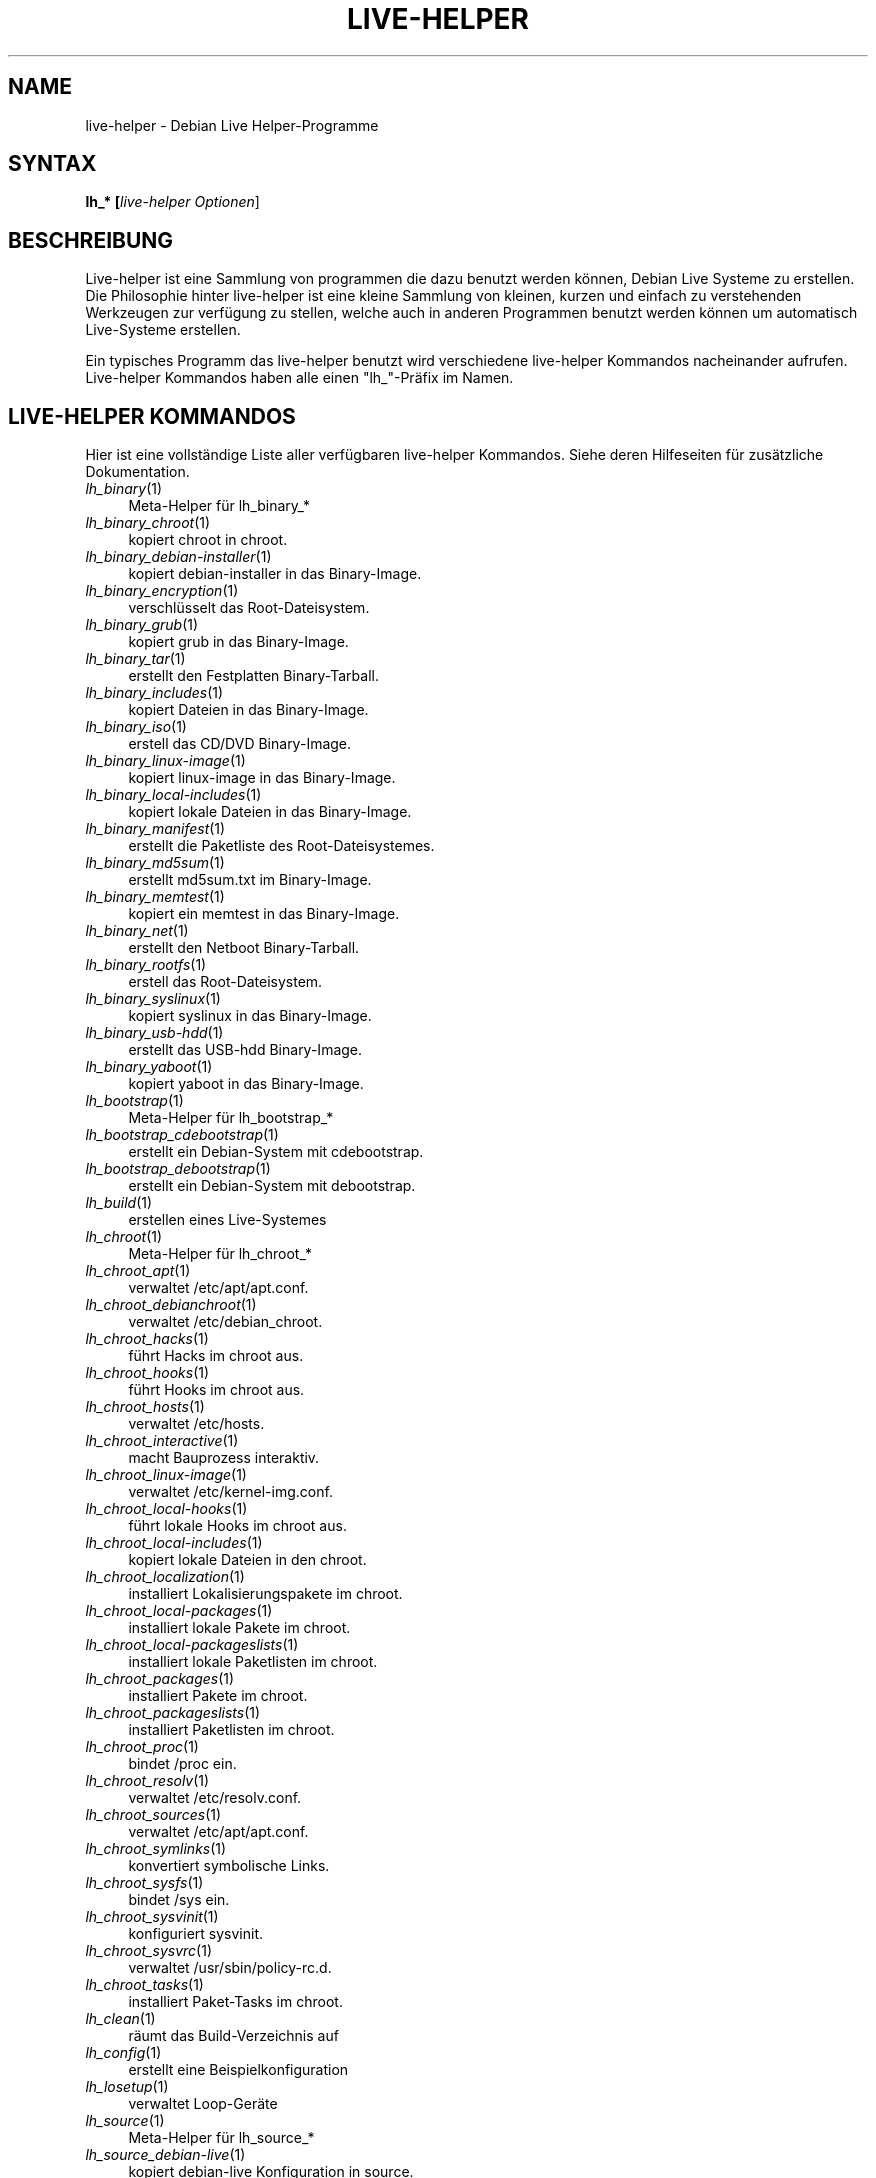 .TH LIVE\-HELPER 7 "15.10.2007" "1.0~a32" "live\-helper"

.SH NAME
live\-helper \- Debian Live Helper-Programme

.SH SYNTAX
.B lh_* [\fIlive\-helper\ Optionen\fR\|]

.SH BESCHREIBUNG
Live\-helper ist eine Sammlung von programmen die dazu benutzt werden k\[:o]nnen, Debian Live Systeme zu erstellen. Die Philosophie hinter live\-helper ist eine kleine Sammlung von kleinen, kurzen und einfach zu verstehenden Werkzeugen zur verf\[:u]gung zu stellen, welche auch in anderen Programmen benutzt werden k\[:o]nnen um automatisch Live-Systeme erstellen.
.PP
Ein typisches Programm das live\-helper benutzt wird verschiedene live\-helper Kommandos nacheinander aufrufen. Live\-helper Kommandos haben alle einen "lh_"-Pr\[:a]fix im Namen.

.\" .SH CONFIGURATION FILE
.\" live\-helper reads debian\-live/config/live\-helper if available. See ENVIRONMENT for the correct environment variables to use.

.\" .SH ENVIRONMENT
.\" Every live\-helper command respects the following environment variables if available.
.\" .IP "\fI$LH_DEBUG\fR" 4
.\" enables debug (Default: false)
.\" .IP "\fI$LH_QUIET\fR" 4
.\" be quiet (Default: false)
.\" .IP "\fI$LH_VERBOSE\fR" 4
.\" be verbose (Default: false)

.SH LIVE\-HELPER KOMMANDOS
Hier ist eine vollst\[:a]ndige Liste aller verf\[:u]gbaren live\-helper Kommandos. Siehe deren Hilfeseiten f\[:u]r zus\[:a]tzliche Dokumentation.
.IP "\fIlh_binary\fR(1)" 4
Meta\-Helper f\[:u]r lh_binary_*
.IP "\fIlh_binary_chroot\fR(1)" 4
kopiert chroot in chroot.
.IP "\fIlh_binary_debian\-installer\fR(1)" 4
kopiert debian-\installer in das Binary\-Image.
.IP "\fIlh_binary_encryption\fR(1)" 4
verschl\[:u]sselt das Root\-Dateisystem.
.IP "\fIlh_binary_grub\fR(1)" 4
kopiert grub in das Binary\-Image.
.IP "\fIlh_binary_tar\fR(1)" 4
erstellt den Festplatten Binary\-Tarball.
.IP "\fIlh_binary_includes\fR(1)" 4
kopiert Dateien in das Binary\-Image.
.IP "\fIlh_binary_iso\fR(1)" 4
erstell das CD/DVD Binary\-Image.
.IP "\fIlh_binary_linux-image\fR(1)" 4
kopiert linux\-image in das Binary\-Image.
.IP "\fIlh_binary_local-includes\fR(1)" 4
kopiert lokale Dateien in das Binary\-Image.
.IP "\fIlh_binary_manifest\fR(1)" 4
erstellt die Paketliste des Root\-Dateisystemes.
.IP "\fIlh_binary_md5sum\fR(1)" 4
erstellt md5sum.txt im Binary\-Image.
.IP "\fIlh_binary_memtest\fR(1)" 4
kopiert ein memtest in das Binary\-Image.
.IP "\fIlh_binary_net\fR(1)" 4
erstellt den Netboot Binary\-Tarball.
.IP "\fIlh_binary_rootfs\fR(1)" 4
erstell das Root\-Dateisystem.
.IP "\fIlh_binary_syslinux\fR(1)" 4
kopiert syslinux in das Binary\-Image.
.IP "\fIlh_binary_usb-hdd\fR(1)" 4
erstellt das USB-hdd Binary\-Image.
.IP "\fIlh_binary_yaboot\fR(1)" 4
kopiert yaboot in das Binary\-Image.
.IP "\fIlh_bootstrap\fR(1)" 4
Meta\-Helper f\[:u]r lh_bootstrap_*
.IP "\fIlh_bootstrap_cdebootstrap\fR(1)" 4
erstellt ein Debian-System mit cdebootstrap.
.IP "\fIlh_bootstrap_debootstrap\fR(1)" 4
erstellt ein Debian-System mit debootstrap.
.IP "\fIlh_build\fR(1)" 4
erstellen eines Live-Systemes
.IP "\fIlh_chroot\fR(1)" 4
Meta\-Helper f\[:u]r lh_chroot_*
.IP "\fIlh_chroot_apt\fR(1)" 4
verwaltet /etc/apt/apt.conf.
.IP "\fIlh_chroot_debianchroot\fR(1)" 4
verwaltet /etc/debian_chroot.
.IP "\fIlh_chroot_hacks\fR(1)" 4
f\[:u]hrt Hacks im chroot aus.
.IP "\fIlh_chroot_hooks\fR(1)" 4
f\[:u]hrt Hooks im chroot aus.
.IP "\fIlh_chroot_hosts\fR(1)" 4
verwaltet /etc/hosts.
.IP "\fIlh_chroot_interactive\fR(1)" 4
macht Bauprozess interaktiv.
.IP "\fIlh_chroot_linux-image\fR(1)" 4
verwaltet /etc/kernel\-img.conf.
.IP "\fIlh_chroot_local-hooks\fR(1)" 4
f\[:u]hrt lokale Hooks im chroot aus.
.IP "\fIlh_chroot_local-includes\fR(1)" 4
kopiert lokale Dateien in den chroot.
.IP "\fIlh_chroot_localization\fR(1)" 4
installiert Lokalisierungspakete im chroot.
.IP "\fIlh_chroot_local-packages\fR(1)" 4
installiert lokale Pakete im chroot.
.IP "\fIlh_chroot_local-packageslists\fR(1)" 4
installiert lokale Paketlisten im chroot.
.IP "\fIlh_chroot_packages\fR(1)" 4
installiert Pakete im chroot.
.IP "\fIlh_chroot_packageslists\fR(1)" 4
installiert Paketlisten im chroot.
.IP "\fIlh_chroot_proc\fR(1)" 4
bindet /proc ein.
.IP "\fIlh_chroot_resolv\fR(1)" 4
verwaltet /etc/resolv.conf.
.IP "\fIlh_chroot_sources\fR(1)" 4
verwaltet /etc/apt/apt.conf.
.IP "\fIlh_chroot_symlinks\fR(1)" 4
konvertiert symbolische Links.
.IP "\fIlh_chroot_sysfs\fR(1)" 4
bindet /sys ein.
.IP "\fIlh_chroot_sysvinit\fR(1)" 4
konfiguriert sysvinit.
.IP "\fIlh_chroot_sysvrc\fR(1)" 4
verwaltet /usr/sbin/policy\-rc.d.
.IP "\fIlh_chroot_tasks\fR(1)" 4
installiert Paket-Tasks im chroot.
.IP "\fIlh_clean\fR(1)" 4
r\[:a]umt das Build-Verzeichnis auf
.IP "\fIlh_config\fR(1)" 4
erstellt eine Beispielkonfiguration
.IP "\fIlh_losetup\fR(1)" 4
verwaltet Loop-Ger\[:a]te
.IP "\fIlh_source\fR(1)" 4
Meta\-Helper f\[:u]r lh_source_*
.IP "\fIlh_source_debian-live\fR(1)" 4
kopiert debian\-live Konfiguration in source.
.IP "\fIlh_source_debian\fR(1)" 4
l\[:a]dt Paketquellen herunter.
.IP "\fIlh_source_iso\fR(1)" 4
erstellt  CD/DVD Source-Image.
.IP "\fIlh_source_md5sum\fR(1)" 4
erstellt md5sum.txt im Source-Image.
.IP "\fIlh_source_net\fR(1)" 4
erstellt Netboot Source-Tarball.
.IP "\fIlh_source_usb-hdd\fR(1)" 4
erstellt USB-hdd Source-Tarball.
.IP "\fIlh_testroot\fR(1)" 4
stellt sicher dass das System als root gebaut wird.

.SH LIVE\-HELPER OPTIONEN
Die folgenden Kommandozeilenoptionen werden von allen live\-helper-Programmen unterst\[:u]tzt.
.IP "\fB\-\-breakpoints\fR" 4
Ausf\[:u]hrung mit Breakpoints.
.IP "\fB\-\-conffile\fR" 4
benutzen von eigenen Konfigurationsdateien.
.IP "\fB\-\-debug\fR" 4
zeigt Debug Informationen.
.IP "\fB\-\-force\fR" 4
erzwingt Helper Ausf\[:u]hrung, auch wenn Stage-Datei existiert.
.IP "\fB\-h, \-\-help\fR" 4
zeigt Hilfe Informationen und stoppt.
.IP "\fB\-\-quiet\fR" 4
still
.IP "\fB\-u, \-\-usage\fR" 4
zeigt Anwedungshinweise und stoppt.
.IP "\fB\-\-verbose\fR" 4
gespr\[:a]chig
.IP "\fB\-v, \-\-version\fR" 4
gibt Versionsinformationen aus und stoppt.

.SH SIEHE AUCH
\fIlive\-initramfs\fR(7)
.PP
\fIlive\-initscripts\fR(7)
.PP
\fIlive\-webhelper\fR(7)

.SH FEHLER
Fehler k\[:o]nnen gegen live\-helper <\fIhttp://packages.qa.debian.org/live\-helper\fR> gemeldet werden.

.SH HOMEPAGE
Mehr Informationen \[:u]ber das Debian Live\-Projekt k\[:o]nnen auf <\fIhttp://debian\-live.alioth.debian.org/\fR> und <\fIhttp://wiki.debian.org/DebianLive/\fR> gefunden werden.

.SH AUTOR
live\-helper wurde von Daniel Baumann <\fIdaniel@debian.org\fR> f\[:u]r das Debian\-Projekt geschrieben.
